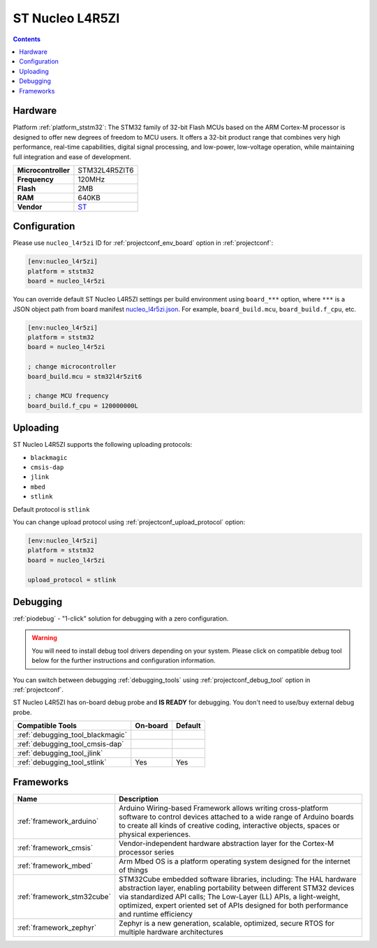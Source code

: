 ..  Copyright (c) 2014-present PlatformIO <contact@platformio.org>
    Licensed under the Apache License, Version 2.0 (the "License");
    you may not use this file except in compliance with the License.
    You may obtain a copy of the License at
       http://www.apache.org/licenses/LICENSE-2.0
    Unless required by applicable law or agreed to in writing, software
    distributed under the License is distributed on an "AS IS" BASIS,
    WITHOUT WARRANTIES OR CONDITIONS OF ANY KIND, either express or implied.
    See the License for the specific language governing permissions and
    limitations under the License.

.. _board_ststm32_nucleo_l4r5zi:

ST Nucleo L4R5ZI
================

.. contents::

Hardware
--------

Platform :ref:`platform_ststm32`: The STM32 family of 32-bit Flash MCUs based on the ARM Cortex-M processor is designed to offer new degrees of freedom to MCU users. It offers a 32-bit product range that combines very high performance, real-time capabilities, digital signal processing, and low-power, low-voltage operation, while maintaining full integration and ease of development.

.. list-table::

  * - **Microcontroller**
    - STM32L4R5ZIT6
  * - **Frequency**
    - 120MHz
  * - **Flash**
    - 2MB
  * - **RAM**
    - 640KB
  * - **Vendor**
    - `ST <https://www.st.com/en/evaluation-tools/nucleo-l4r5zi.html?utm_source=platformio.org&utm_medium=docs>`__


Configuration
-------------

Please use ``nucleo_l4r5zi`` ID for :ref:`projectconf_env_board` option in :ref:`projectconf`:

.. code-block:: ini

  [env:nucleo_l4r5zi]
  platform = ststm32
  board = nucleo_l4r5zi

You can override default ST Nucleo L4R5ZI settings per build environment using
``board_***`` option, where ``***`` is a JSON object path from
board manifest `nucleo_l4r5zi.json <https://github.com/platformio/platform-ststm32/blob/master/boards/nucleo_l4r5zi.json>`_. For example,
``board_build.mcu``, ``board_build.f_cpu``, etc.

.. code-block:: ini

  [env:nucleo_l4r5zi]
  platform = ststm32
  board = nucleo_l4r5zi

  ; change microcontroller
  board_build.mcu = stm32l4r5zit6

  ; change MCU frequency
  board_build.f_cpu = 120000000L


Uploading
---------
ST Nucleo L4R5ZI supports the following uploading protocols:

* ``blackmagic``
* ``cmsis-dap``
* ``jlink``
* ``mbed``
* ``stlink``

Default protocol is ``stlink``

You can change upload protocol using :ref:`projectconf_upload_protocol` option:

.. code-block:: ini

  [env:nucleo_l4r5zi]
  platform = ststm32
  board = nucleo_l4r5zi

  upload_protocol = stlink

Debugging
---------

:ref:`piodebug` - "1-click" solution for debugging with a zero configuration.

.. warning::
    You will need to install debug tool drivers depending on your system.
    Please click on compatible debug tool below for the further
    instructions and configuration information.

You can switch between debugging :ref:`debugging_tools` using
:ref:`projectconf_debug_tool` option in :ref:`projectconf`.

ST Nucleo L4R5ZI has on-board debug probe and **IS READY** for debugging. You don't need to use/buy external debug probe.

.. list-table::
  :header-rows:  1

  * - Compatible Tools
    - On-board
    - Default
  * - :ref:`debugging_tool_blackmagic`
    - 
    - 
  * - :ref:`debugging_tool_cmsis-dap`
    - 
    - 
  * - :ref:`debugging_tool_jlink`
    - 
    - 
  * - :ref:`debugging_tool_stlink`
    - Yes
    - Yes

Frameworks
----------
.. list-table::
    :header-rows:  1

    * - Name
      - Description

    * - :ref:`framework_arduino`
      - Arduino Wiring-based Framework allows writing cross-platform software to control devices attached to a wide range of Arduino boards to create all kinds of creative coding, interactive objects, spaces or physical experiences.

    * - :ref:`framework_cmsis`
      - Vendor-independent hardware abstraction layer for the Cortex-M processor series

    * - :ref:`framework_mbed`
      - Arm Mbed OS is a platform operating system designed for the internet of things

    * - :ref:`framework_stm32cube`
      - STM32Cube embedded software libraries, including: The HAL hardware abstraction layer, enabling portability between different STM32 devices via standardized API calls; The Low-Layer (LL) APIs, a light-weight, optimized, expert oriented set of APIs designed for both performance and runtime efficiency

    * - :ref:`framework_zephyr`
      - Zephyr is a new generation, scalable, optimized, secure RTOS for multiple hardware architectures